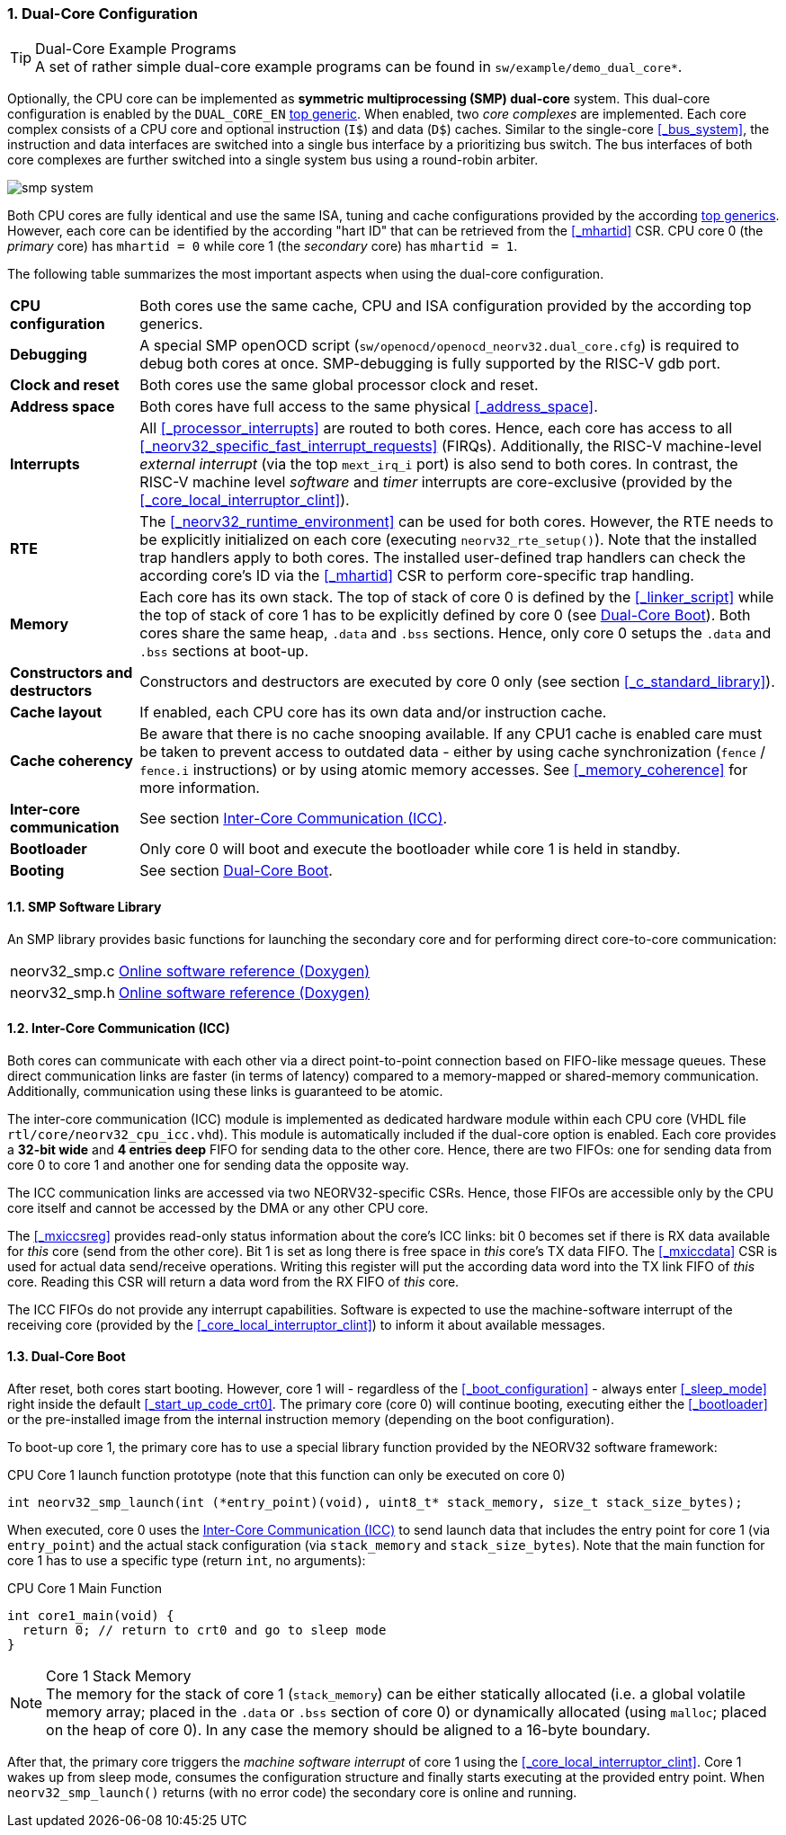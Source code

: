 :sectnums:
=== Dual-Core Configuration

.Dual-Core Example Programs
[TIP]
A set of rather simple dual-core example programs can be found in `sw/example/demo_dual_core*`.

Optionally, the CPU core can be implemented as **symmetric multiprocessing (SMP) dual-core** system.
This dual-core configuration is enabled by the `DUAL_CORE_EN` <<_processor_top_entity_generics, top generic>>.
When enabled, two _core complexes_ are implemented. Each core complex consists of a CPU core and optional
instruction (`I$`) and data (`D$`) caches. Similar to the single-core <<_bus_system>>, the instruction and
data interfaces are switched into a single bus interface by a prioritizing bus switch. The bus interfaces
of both core complexes are further switched into a single system bus using a round-robin arbiter.

image::smp_system.png[align=center]

Both CPU cores are fully identical and use the same ISA, tuning and cache configurations provided by the
according <<_processor_top_entity_generics, top generics>>. However, each core can be identified by the
according "hart ID" that can be retrieved from the <<_mhartid>> CSR. CPU core 0 (the _primary_ core) has
`mhartid = 0` while core 1 (the _secondary_ core) has `mhartid = 1`.

The following table summarizes the most important aspects when using the dual-core configuration.

[cols="<2,<10"]
[grid="rows"]
|=======================
| **CPU configuration** | Both cores use the same cache, CPU and ISA configuration provided by the according top generics.
| **Debugging** | A special SMP openOCD script (`sw/openocd/openocd_neorv32.dual_core.cfg`) is required to
debug both cores at once. SMP-debugging is fully supported by the RISC-V gdb port.
| **Clock and reset** | Both cores use the same global processor clock and reset.
| **Address space** | Both cores have full access to the same physical <<_address_space>>.
| **Interrupts** | All <<_processor_interrupts>> are routed to both cores. Hence, each core has access to
all <<_neorv32_specific_fast_interrupt_requests>> (FIRQs). Additionally, the RISC-V machine-level _external
interrupt_ (via the top `mext_irq_i` port) is also send to both cores. In contrast, the RISC-V machine level
_software_ and _timer_ interrupts are core-exclusive (provided by the <<_core_local_interruptor_clint>>).
| **RTE** | The <<_neorv32_runtime_environment>> can be used for both cores. However, the RTE needs to be
explicitly initialized on each core (executing `neorv32_rte_setup()`). Note that the installed trap handlers
apply to both cores. The installed user-defined trap handlers can check the according core's ID via the
<<_mhartid>> CSR to perform core-specific trap handling.
| **Memory** | Each core has its own stack. The top of stack of core 0 is defined by the <<_linker_script>>
while the top of stack of core 1 has to be explicitly defined by core 0 (see <<_dual_core_boot>>). Both
cores share the same heap, `.data` and `.bss` sections. Hence, only core 0 setups the `.data` and `.bss`
sections at boot-up.
| **Constructors and destructors** | Constructors and destructors are executed by core 0 only
(see section <<_c_standard_library>>).
| **Cache layout** | If enabled, each CPU core has its own data and/or instruction cache.
| **Cache coherency** | Be aware that there is no cache snooping available. If any CPU1 cache is enabled
care must be taken to prevent access to outdated data - either by using cache synchronization (`fence` / `fence.i`
instructions) or by using atomic memory accesses. See <<_memory_coherence>> for more information.
| **Inter-core communication** | See section <<_inter_core_communication_icc>>.
| **Bootloader** | Only core 0 will boot and execute the bootloader while core 1 is held in standby.
| **Booting** | See section <<_dual_core_boot>>.
|=======================


==== SMP Software Library

An SMP library provides basic functions for launching the secondary core and for performing direct
core-to-core communication:

[cols="<1,<8"]
[grid="none"]
|=======================
| neorv32_smp.c | link:https://stnolting.github.io/neorv32/sw/neorv32__smp_8c.html[Online software reference (Doxygen)]
| neorv32_smp.h | link:https://stnolting.github.io/neorv32/sw/neorv32__smp_8h.html[Online software reference (Doxygen)]
|=======================


==== Inter-Core Communication (ICC)

Both cores can communicate with each other via a direct point-to-point connection based on FIFO-like message
queues. These direct communication links are faster (in terms of latency) compared to a memory-mapped or
shared-memory communication. Additionally, communication using these links is guaranteed to be atomic.

The inter-core communication (ICC) module is implemented as dedicated hardware module within each CPU core
(VHDL file `rtl/core/neorv32_cpu_icc.vhd`). This module is automatically included if the dual-core option
is enabled. Each core provides a **32-bit wide** and **4 entries deep** FIFO for sending data to the other core.
Hence, there are two FIFOs: one for sending data from core 0 to core 1 and another one for sending data the
opposite way.

The ICC communication links are accessed via two NEORV32-specific CSRs. Hence, those FIFOs are accessible only
by the CPU core itself and cannot be accessed by the DMA or any other CPU core.

The <<_mxiccsreg>> provides read-only status information about the core's ICC links: bit 0 becomes set if
there is RX data available for _this_ core (send from the other core). Bit 1 is set as long there is
free space in _this_ core's TX data FIFO. The <<_mxiccdata>> CSR is used for actual data send/receive operations.
Writing this register will put the according data word into the TX link FIFO of _this_ core. Reading this CSR
will return a data word from the RX FIFO of _this_ core.

The ICC FIFOs do not provide any interrupt capabilities. Software is expected to use the machine-software
interrupt of the receiving core (provided by the <<_core_local_interruptor_clint>>) to inform it about
available messages.


==== Dual-Core Boot

After reset, both cores start booting. However, core 1 will - regardless of the <<_boot_configuration>> - always
enter <<_sleep_mode>> right inside the default <<_start_up_code_crt0>>. The primary core (core 0) will continue
booting, executing either the <<_bootloader>> or the pre-installed image from the internal instruction memory
(depending on the boot configuration).

To boot-up core 1, the primary core has to use a special library function provided by the NEORV32 software framework:

.CPU Core 1 launch function prototype (note that this function can only be executed on core 0)
[source,c]
----
int neorv32_smp_launch(int (*entry_point)(void), uint8_t* stack_memory, size_t stack_size_bytes);
----

When executed, core 0 uses the <<_inter_core_communication_icc>> to send launch data that includes the entry point
for core 1 (via `entry_point`) and the actual stack configuration (via `stack_memory` and `stack_size_bytes`).
Note that the main function for core 1 has to use a specific type (return `int`, no arguments):

.CPU Core 1 Main Function
[source,c]
----
int core1_main(void) {
  return 0; // return to crt0 and go to sleep mode
}
----

.Core 1 Stack Memory
[NOTE]
The memory for the stack of core 1 (`stack_memory`) can be either statically allocated (i.e. a global
volatile memory array; placed in the `.data` or `.bss` section of core 0) or dynamically allocated
(using `malloc`; placed on the heap of core 0). In any case the memory should be aligned to a 16-byte
boundary.

After that, the primary core triggers the _machine software interrupt_ of core 1 using the
<<_core_local_interruptor_clint>>. Core 1 wakes up from sleep mode, consumes the configuration structure and
finally starts executing at the provided entry point. When `neorv32_smp_launch()` returns (with no error
code) the secondary core is online and running.
